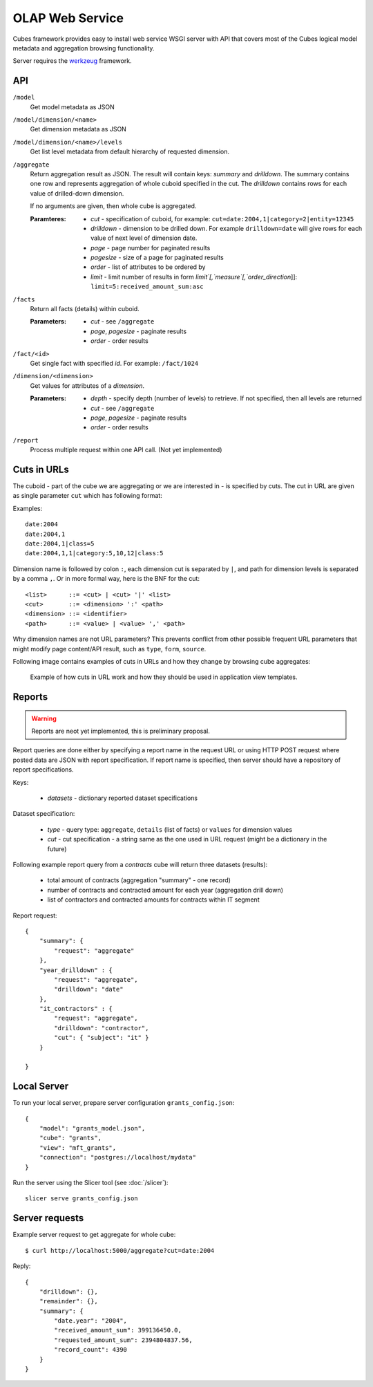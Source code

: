 OLAP Web Service
++++++++++++++++


Cubes framework provides easy to install web service WSGI server with API that covers most of the
Cubes logical model metadata and aggregation browsing functionality.

Server requires the werkzeug_ framework.

API
---

.. _werkzeug: http://werkzeug.pocoo.org/

``/model``
    Get model metadata as JSON
    
``/model/dimension/<name>``
    Get dimension metadata as JSON

``/model/dimension/<name>/levels``
    Get list level metadata from default hierarchy of requested dimension.
    
``/aggregate``
    Return aggregation result as JSON. The result will contain keys: `summary` and `drilldown`. The
    summary contains one row and represents aggregation of whole cuboid specified in the cut. The
    `drilldown` contains rows for each value of drilled-down dimension.
    
    If no arguments are given, then whole cube is aggregated.
    
    :Paramteres:
        * `cut` - specification of cuboid, for example:
          ``cut=date:2004,1|category=2|entity=12345``
        * `drilldown` - dimension to be drilled down. For example ``drilldown=date`` will give
          rows for each value of next level of dimension date.
        * `page` - page number for paginated results
        * `pagesize` - size of a page for paginated results
        * `order` - list of attributes to be ordered by
        * `limit` - limit number of results in form `limit`[,`measure`[,`order_direction`]]:
          ``limit=5:received_amount_sum:asc``

``/facts``
    Return all facts (details) within cuboid.

    :Parameters:
        * `cut` - see ``/aggregate``
        * `page`, `pagesize` - paginate results
        * `order` - order results
    
``/fact/<id>``
    Get single fact with specified `id`. For example: ``/fact/1024``
    
``/dimension/<dimension>``
    Get values for attributes of a `dimension`.
    
    :Parameters:
        * `depth` - specify depth (number of levels) to retrieve. If not specified, then all
          levels are returned
        * `cut` - see ``/aggregate``
        * `page`, `pagesize` - paginate results
        * `order` - order results
        
``/report``
    Process multiple request within one API call. (Not yet implemented)
    
Cuts in URLs
------------

The cuboid - part of the cube we are aggregating or we are interested in - is specified by cuts.
The cut in URL are given as single parameter ``cut`` which has following format:

Examples::

    date:2004
    date:2004,1
    date:2004,1|class=5
    date:2004,1,1|category:5,10,12|class:5

Dimension name is followed by colon ``:``, each dimension cut is separated by ``|``, and path for
dimension levels is separated by a comma ``,``. Or in more formal way, here is the BNF for the cut::

    <list>      ::= <cut> | <cut> '|' <list>
    <cut>       ::= <dimension> ':' <path>
    <dimension> ::= <identifier>
    <path>      ::= <value> | <value> ',' <path>

Why dimension names are not URL parameters? This prevents conflict from other possible frequent
URL parameters that might modify page content/API result, such as ``type``, ``form``, ``source``. 

Following image contains examples of cuts in URLs and how they change by browsing cube aggregates:

.. figure:: url_cutting.png

    Example of how cuts in URL work and how they should be used in application view templates.


Reports
-------

.. warning::

    Reports are neot yet implemented, this is preliminary proposal.

Report queries are done either by specifying a report name in the request URL or using HTTP POST
request where posted data are JSON with report specification. If report name is specified, then
server should have a repository of report specifications.

Keys:

    * `datasets` - dictionary reported dataset specifications

Dataset specification:

    * `type` - query type: ``aggregate``, ``details`` (list of facts) or ``values`` for dimension values
    * `cut` - cut specification - a string same as the one used in URL request (might be a
      dictionary in the future)

Following example report query from a `contracts` cube will return three datasets (results):

    * total amount of contracts (aggregation "summary" - one record)
    * number of contracts and contracted amount for each year (aggregation drill down)
    * list of contractors and contracted amounts for contracts within IT segment

Report request::

    {
        "summary": { 
            "request": "aggregate" 
        },
        "year_drilldown" : { 
            "request": "aggregate", 
            "drilldown": "date" 
        },
        "it_contractors" : { 
            "request": "aggregate",
            "drilldown": "contractor",
            "cut": { "subject": "it" }
        }
        
    }


Local Server
------------

To run your local server, prepare server configuration ``grants_config.json``::

    {
        "model": "grants_model.json",
        "cube": "grants",
        "view": "mft_grants",
        "connection": "postgres://localhost/mydata"
    }

Run the server using the Slicer tool (see :doc:`/slicer`)::

    slicer serve grants_config.json


Server requests
---------------

Example server request to get aggregate for whole cube::

    $ curl http://localhost:5000/aggregate?cut=date:2004
    
Reply::

    {
        "drilldown": {}, 
        "remainder": {}, 
        "summary": {
            "date.year": "2004", 
            "received_amount_sum": 399136450.0, 
            "requested_amount_sum": 2394804837.56, 
            "record_count": 4390
        }
    }
